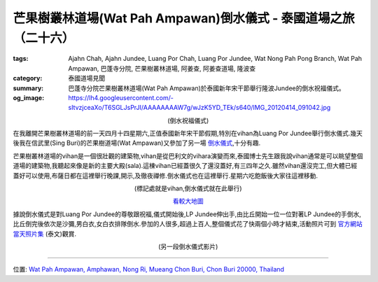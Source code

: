 芒果樹叢林道場(Wat Pah Ampawan)倒水儀式 - 泰國道場之旅（二十六）
################################################################

:tags: Ajahn Chah, Ajahn Jundee, Luang Por Chah, Luang Por Jundee, Wat Nong Pah Pong Branch, Wat Pah Ampawan, 巴蓬寺分院, 芒果樹叢林道場, 阿姜查, 阿姜查道場, 隆波查
:category: 泰國道場見聞
:summary: 巴蓬寺分院芒果樹叢林道場(Wat Pah Ampawan)於泰國新年宋干節舉行隆波Jundee的倒水祝福儀式。
:og_image: https://lh4.googleusercontent.com/-sItvzjceaXo/T6SGLJsPrJI/AAAAAAAAW7g/wJzK5YD_TEk/s640/IMG_20120414_091042.jpg


.. container:: align-center video-container

  .. raw:: html

    <iframe width="420" height="315" src="https://www.youtube.com/embed/_1f4C_x1Yuk" frameborder="0" allowfullscreen></iframe>

.. container:: align-center video-container-description

  (倒水祝福儀式)

在我離開芒果樹叢林道場的前一天四月十四星期六,正值泰國新年宋干節假期,特別在vihan為Luang Por Jundee舉行倒水儀式.幾天後我在信武里(Sing Buri)的芒果樹道場(Wat Ampawan)又參加了另一場 `倒水儀式 <{filename}../21/wat-ampawan-singburi-songkran-blessing%zh.rst>`_,十分有趣.

芒果樹叢林道場的vihan是一個很壯觀的建築物,vihan是從巴利文的vihara演變而來,泰國博士先生跟我說vihan通常是可以眺望整個道場的建築物,我聽起來像是新的主要大殿(sala).這棟vihan已經蓋很久了還沒蓋好,有三四年之久.雖然vihan還沒完工,但大體已經蓋好可以使用,布薩日都在這裡舉行晚課,開示,及徹夜禪修.倒水儀式也在這裡舉行.星期六吃飽飯後大家往這裡移動.

.. container:: align-center video-container

  .. raw:: html

    <iframe src="https://www.google.com/maps/embed?pb=!1m14!1m8!1m3!1d830.4425625665904!2d101.04134300000001!3d13.289029!3m2!1i1024!2i768!4f13.1!3m3!1m2!1s0x0%3A0x0!2zMTPCsDE3JzIwLjciTiAxMDHCsDAyJzI4LjgiRQ!5e1!3m2!1sen!2sus!4v1423740899518" width="400" height="300" frameborder="0" style="border:0"></iframe>

.. container:: align-center video-container-description

  (標記處就是vihan,倒水儀式就在此舉行)

  `看較大地圖 <http://maps.google.com/maps?q=13.289075,101.041319&num=1&t=h&ie=UTF8&ll=13.288974,101.041372&spn=0.000914,0.00114&z=19&source=embed>`_

據說倒水儀式是對Luang Por Jundee的尊敬跟祝福,儀式開始後,LP Jundee伸出手,由比丘開始一位一位對著LP Jundee的手倒水,比丘倒完後依次是沙彌,男白衣,女白衣排隊倒水.參加的人很多,超過上百人,整個儀式花了快兩個小時才結束,活動照片可到 `官方網站當天照片集 <http://www.watpahampawan.com/Gallery-View.aspx?id=28>`_ (泰文)觀賞.

.. container:: align-center video-container

  .. raw:: html

    <iframe width="420" height="315" src="https://www.youtube.com/embed/o2Qg9sNa7AQ" frameborder="0" allowfullscreen></iframe>

.. container:: align-center video-container-description

  (另一段倒水儀式影片)

----

位置: `Wat Pah Ampawan, Amphawan, Nong Ri, Mueang Chon Buri, Chon Buri 20000, Thailand <http://maps.google.com/maps?q=Wat%20Pah%20Ampawan%2C%20Amphawan%2C%20Nong%20Ri%2C%20Mueang%20Chon%20Buri%2C%20Chon%20Buri%2020000%2C%20Thailand@13.28904401125308,101.04131877422333&z=10>`_

